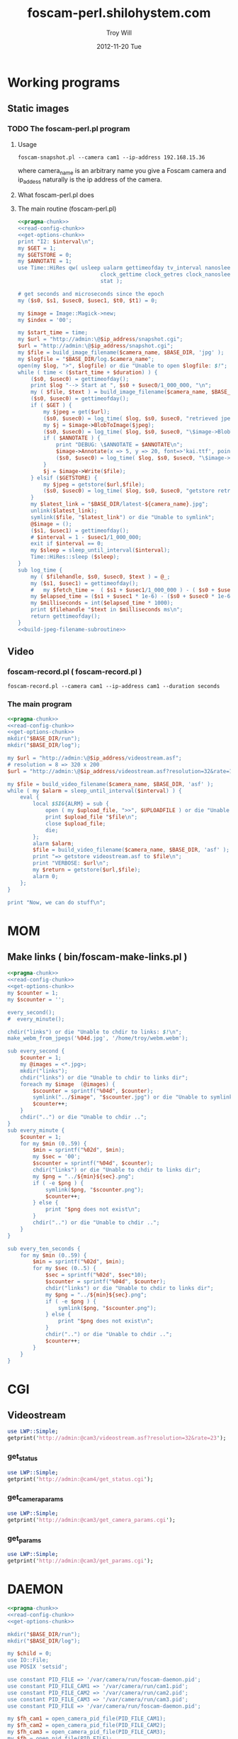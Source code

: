 * Working programs
** Static images
*** TODO The foscam-perl.pl program
**** Usage
#+BEGIN_EXAMPLE
foscam-snapshot.pl --camera cam1 --ip-address 192.168.15.36
#+END_EXAMPLE
where camera_name is an arbitrary name you give a Foscam camera and ip_addess naturally is the ip address of the camera. 
**** What foscam-perl.pl does
**** The main routine (foscam-perl.pl)
#+begin_src perl :tangle bin/foscam-snapshot.pl :shebang #!/usr/bin/env perl :noweb yes
  <<pragma-chunk>>
  <<read-config-chunk>>
  <<get-options-chunk>>
  print "I2: $interval\n";
  my $GET = 1;
  my $GETSTORE = 0;
  my $ANNOTATE = 1;
  use Time::HiRes qw( usleep ualarm gettimeofday tv_interval nanosleep
                            clock_gettime clock_getres clock_nanosleep clock
                            stat );
  
  # get seconds and microseconds since the epoch
  my ($s0, $s1, $usec0, $usec1, $t0, $t1) = 0;
    
  my $image = Image::Magick->new;
  my $index = '00';
    
  my $start_time = time;
  my $url = "http://admin:\@$ip_address/snapshot.cgi";
  $url = "http://admin:\@$ip_address/snapshot.cgi";
  my $file = build_image_filename($camera_name, $BASE_DIR, 'jpg' );
  my $logfile = "$BASE_DIR/log.$camera_name";
  open(my $log, ">", $logfile) or die "Unable to open $logfile: $!";
  while ( time < ($start_time + $duration) ) {
      ($s0, $usec0) = gettimeofday();
      print $log "--> Start at ", $s0 + $usec0/1_000_000, "\n";
      my ( $file, $text ) = build_image_filename($camera_name, $BASE_DIR, 'jpg');
      ($s0, $usec0) = gettimeofday();
      if ( $GET ) {
          my $jpeg = get($url);
          ($s0, $usec0) = log_time( $log, $s0, $usec0, "retrieved jpeg" );
          my $j = $image->BlobToImage($jpeg);
          ($s0, $usec0) = log_time( $log, $s0, $usec0, "\$image->BlobToImage" );
          if ( $ANNOTATE ) {
              print "DEBUG: \$ANNOTATE = $ANNOTATE\n";
              $image->Annotate(x => 5, y => 20, font=>'kai.ttf', pointsize=>20, fill=>'white', text=>$text);
              ($s0, $usec0) = log_time( $log, $s0, $usec0, "\$image->Annotate" );
          }
          $j = $image->Write($file);
      } elsif ($GETSTORE) {
          my $jpeg = getstore($url,$file);
          ($s0, $usec0) = log_time( $log, $s0, $usec0, "getstore retrieved jpeg" );
      }
      my $latest_link = "$BASE_DIR/latest-${camera_name}.jpg";
      unlink($latest_link);
      symlink($file, "$latest_link") or die "Unable to symlink";
      @$image = ();
      ($s1, $usec1) = gettimeofday();
      # $interval = 1 - $usec1/1_000_000;
      exit if $interval == 0;
      my $sleep = sleep_until_interval($interval); 
      Time::HiRes::sleep ($sleep);
  }
  sub log_time {
      my ( $filehandle, $s0, $usec0, $text ) = @_;
      my ($s1, $usec1) = gettimeofday();
      #   my $fetch_time =  ( $s1 + $usec1/1_000_000 ) - ( $s0 + $usec0/1_000_000 );
      my $elapsed_time = ($s1 + $usec1 * 1e-6) - ($s0 + $usec0 * 1e-6);
      my $milliseconds = int($elapsed_time * 1000);
      print $filehandle "$text in $milliseconds ms\n";
      return gettimeofday();
  }
  <<build-jpeg-filename-subroutine>>
#+end_src  
** Video
*** TODO foscam-daemon.pl ( foscam-daemon.pl ) 			   :noexport:
#+BEGIN_EXAMPLE
foscam-daemon.pl --camera cam1 --ip-address cam1 --duration seconds
#+END_EXAMPLE  
**** The main program  
#+begin_src perl :tangle bin/foscam-daemon.pl :shebang #!/usr/bin/env perl :noweb yes
  <<pragma-chunk>>
  <<read-config-chunk>>
  <<get-options-chunk>>
  mkdir("$BASE_DIR/run");
  mkdir("$BASE_DIR/log");
  my $command = "foscam-getstore-asf.pl --camera $camera_name --ip-address $ip_address --interval $interval\&";
  print "DAEMON => $command\n";
  system($command);
  sleep sleep_until_interval($interval);
  while (1) {
      open(my $in, "<", $PIDFILE) or die "Unable to open $PIDFILE: $!";
      while(<$in>) {
          chomp(my ($pid,$filename) = split(':',$_));
          print "[foscam-daemon.pl: stopping pid $pid\n";
          open ( my $upload_file, ">>", $UPLOADFILE ) or die "Unable to open $UPLOADFILE: $!\n";
          print $upload_file "[$filename][not converted][not uploaded]\n";
          system("kill -15 $pid");
          close $upload_file;
          print "=> DAEMON: record new video ...\n";
          system($command);
      }
      sleep sleep_until_interval($interval);
  }
#+end_src
*** foscam-record.pl ( foscam-record.pl )
#+BEGIN_EXAMPLE
foscam-record.pl --camera cam1 --ip-address cam1 --duration seconds
#+END_EXAMPLE  
*** The main program  
#+begin_src perl :tangle bin/foscam-record.pl :shebang #!/usr/bin/env perl :noweb yes
  <<pragma-chunk>>
  <<read-config-chunk>>
  <<get-options-chunk>>
  mkdir("$BASE_DIR/run");
  mkdir("$BASE_DIR/log");
    
  my $url = "http://admin:\@$ip_address/videostream.asf";
  # resolution = 8 => 320 x 200
  $url = "http://admin:\@$ip_address/videostream.asf?resolution=32&rate=15";
  
  my $file = build_video_filename($camera_name, $BASE_DIR, 'asf' );
  while ( my $alarm = sleep_until_interval($interval) ) {
      eval {
          local $SIG{ALRM} = sub {
              open ( my $upload_file, ">>", $UPLOADFILE ) or die "Unable to open $UPLOADFILE: $!\n";
              print $upload_file "$file\n";
              close $upload_file;
              die;
          };
          alarm $alarm;
          $file = build_video_filename($camera_name, $BASE_DIR, 'asf' );
          print "=> getstore videostream.asf to $file\n";
          print "VERBOSE: $url\n";
          my $return = getstore($url,$file);
          alarm 0;
      };
  }
  
  print "Now, we can do stuff\n";
#+end_src
*** The foscam-getstore-asf.pl program 				   :noexport:
**** Usage
#+BEGIN_EXAMPLE
foscam-getstore-asf.pl "camera_name" "ip_address"
#+END_EXAMPLE
    where camera_name is an arbitrary name you give a Foscam camera and ip_addess naturally 
**** What foscam-getstore-asf.pl does
**** The main routine (foscam-getstore-asf.pl)
#+begin_src perl :tangle bin/foscam-getstore-asf.pl :shebang #!/usr/bin/env perl :noweb yes
<<pragma-chunk>>
<<read-config-chunk>>
<<get-options-chunk>>
my $url = "http://admin:\@$ip_address/videostream.asf";
$url = "http://admin:\@$ip_address/videostream.asf";
my $file = build_video_filename($camera_name, $BASE_DIR, 'asf' );
open(my $pid, ">", $PIDFILE) or die "Unable to open $PIDFILE: $!";
print $pid "$$:$file\n";
print "[foscam-getstore-asf.pl PID $$]\n";
close $pid;
my $return = getstore($url,$file);
#+end_src
* MOM
** Make links ( bin/foscam-make-links.pl )
#+BEGIN_SRC perl :tangle bin/foscam-make-links.pl :shebang #!/usr/bin/env perl :noweb yes
  <<pragma-chunk>>
  <<read-config-chunk>>
  <<get-options-chunk>>
  my $counter = 1;
  my $scounter = '';
      
  every_second();
  #  every_minute();
    
  chdir("links") or die "Unable to chdir to links: $!\n";
  make_webm_from_jpegs('%04d.jpg', '/home/troy/webm.webm');
      
  sub every_second {
      $counter = 1;
      my @images = <*.jpg>;
      mkdir("links");
      chdir("links") or die "Unable to chdir to links dir";
      foreach my $image  (@images) {
          $scounter = sprintf("%04d", $counter);
          symlink("../$image", "$scounter.jpg") or die "Unable to symlink";
          $counter++;
      }
      chdir("..") or die "Unable to chdir ..";
  }
  sub every_minute {
      $counter = 1;
      for my $min (0..59) {
          $min = sprintf("%02d", $min);
          my $sec = '00';
          $scounter = sprintf("%04d", $counter);
          chdir("links") or die "Unable to chdir to links dir";
          my $png = "../${min}${sec}.png";
          if ( -e $png ) {
              symlink($png, "$scounter.png");
              $counter++;
          } else {
              print "$png does not exist\n";
          }
          chdir("..") or die "Unable to chdir ..";
      }
  }
  
  sub every_ten_seconds {
      for my $min (0..59) {
          $min = sprintf("%02d", $min);
          for my $sec (0..5) {
              $sec = sprintf("%02d", $sec*10);
              $scounter = sprintf("%04d", $counter);
              chdir("links") or die "Unable to chdir to links dir";
              my $png = "../${min}${sec}.png";
              if ( -e $png ) {
                  symlink($png, "$scounter.png");
              } else {
                  print "$png does not exist\n";
              }
              chdir("..") or die "Unable to chdir ..";
              $counter++;
          }
      }
  }
  
#+END_SRC
* CGI
** Videostream  
#+BEGIN_SRC perl
use LWP::Simple;
getprint('http://admin:@cam3/videostream.asf?resolution=32&rate=23');
#+END_SRC
*** get_status
#+BEGIN_SRC perl :results output
use LWP::Simple;
getprint('http://admin:@cam4/get_status.cgi');
#+END_SRC

#+RESULTS:
#+begin_example
var id='000DC5D6E6B0';
var sys_ver='11.22.2.38';
var app_ver='2.4.10.1';
var alias='';
var now=1354425743;
var tz=28800;
var alarm_status=0;
var ddns_status=0;
var ddns_host='';
var oray_type=0;
var upnp_status=0;
var p2p_status=0;
var p2p_local_port=24793;
var msn_status=0;
#+end_example

*** get_camera_params
#+BEGIN_SRC perl :results output
use LWP::Simple;
getprint('http://admin:@cam3/get_camera_params.cgi');
#+END_SRC

#+RESULTS:
: var resolution=32;
: var brightness=100;
: var contrast=4;
: var mode=2;
: var flip=1;
: var fps=0;

*** get_params
#+BEGIN_SRC perl :results output
use LWP::Simple;
getprint('http://admin:@cam3/get_params.cgi');
#+END_SRC

#+RESULTS:
#+begin_example
var id='000DC5D78917';
var sys_ver='11.37.2.44';
var app_ver='2.4.10.1';
var alias='';
var now=1354425632;
var tz=0;
var daylight_saving_time=0;
var ntp_enable=1;
var ntp_svr='time.nist.gov';
var user1_name='admin';
var user1_pwd='';
var user1_pri=2;
var user2_name='';
var user2_pwd='';
var user2_pri=0;
var user3_name='';
var user3_pwd='';
var user3_pri=0;
var user4_name='';
var user4_pwd='';
var user4_pri=0;
var user5_name='';
var user5_pwd='';
var user5_pri=0;
var user6_name='';
var user6_pwd='';
var user6_pri=0;
var user7_name='';
var user7_pwd='';
var user7_pri=0;
var user8_name='';
var user8_pwd='';
var user8_pri=0;
var dev2_alias='';
var dev2_host='';
var dev2_port=0;
var dev2_user='';
var dev2_pwd='';
var dev3_alias='';
var dev3_host='';
var dev3_port=0;
var dev3_user='';
var dev3_pwd='';
var dev4_alias='';
var dev4_host='';
var dev4_port=0;
var dev4_user='';
var dev4_pwd='';
var dev5_alias='';
var dev5_host='';
var dev5_port=0;
var dev5_user='';
var dev5_pwd='';
var dev6_alias='';
var dev6_host='';
var dev6_port=0;
var dev6_user='';
var dev6_pwd='';
var dev7_alias='';
var dev7_host='';
var dev7_port=0;
var dev7_user='';
var dev7_pwd='';
var dev8_alias='';
var dev8_host='';
var dev8_port=0;
var dev8_user='';
var dev8_pwd='';
var dev9_alias='';
var dev9_host='';
var dev9_port=0;
var dev9_user='';
var dev9_pwd='';
var ip='0.0.0.0';
var mask='0.0.0.0';
var gateway='0.0.0.0';
var dns='0.0.0.0';
var dhcp_vendor='';
var port=80;
var wifi_enable=0;
var wifi_ssid='';
var wifi_encrypt=0;
var wifi_defkey=0;
var wifi_key1='';
var wifi_key2='';
var wifi_key3='';
var wifi_key4='';
var wifi_authtype=0;
var wifi_keyformat=0;
var wifi_key1_bits=0;
var wifi_key2_bits=0;
var wifi_key3_bits=0;
var wifi_key4_bits=0;
var wifi_mode=0;
var wifi_wpa_psk='';
var wifi_country=0;
var pppoe_enable=0;
var pppoe_user='';
var pppoe_pwd='';
var upnp_enable=0;
var ddns_service=0;
var ddns_user='';
var ddns_pwd='';
var ddns_host='';
var ddns_proxy_svr='';
var ddns_proxy_port=0;
var mail_svr='';
var mail_port=0;
var mail_tls=0;
var mail_user='';
var mail_pwd='';
var mail_sender='';
var mail_receiver1='';
var mail_receiver2='';
var mail_receiver3='';
var mail_receiver4='';
var mail_inet_ip=0;
var ftp_svr='';
var ftp_port=0;
var ftp_user='';
var ftp_pwd='';
var ftp_dir='';
var ftp_mode=0;
var ftp_retain=0;
var ftp_upload_interval=0;
var ftp_filename='';
var ftp_numberoffiles=0;
var ftp_schedule_enable=0;
var ftp_schedule_sun_0=0;
var ftp_schedule_sun_1=0;
var ftp_schedule_sun_2=0;
var ftp_schedule_mon_0=0;
var ftp_schedule_mon_1=0;
var ftp_schedule_mon_2=0;
var ftp_schedule_tue_0=0;
var ftp_schedule_tue_1=0;
var ftp_schedule_tue_2=0;
var ftp_schedule_wed_0=0;
var ftp_schedule_wed_1=0;
var ftp_schedule_wed_2=0;
var ftp_schedule_thu_0=0;
var ftp_schedule_thu_1=0;
var ftp_schedule_thu_2=0;
var ftp_schedule_fri_0=0;
var ftp_schedule_fri_1=0;
var ftp_schedule_fri_2=0;
var ftp_schedule_sat_0=0;
var ftp_schedule_sat_1=0;
var ftp_schedule_sat_2=0;
var alarm_motion_armed=0;
var alarm_motion_sensitivity=0;
var alarm_motion_compensation=0;
var alarm_input_armed=1;
var alarm_ioin_level=1;
var alarm_sounddetect_armed=0;
var alarm_sounddetect_sensitivity=5;
var alarm_iolinkage=0;
var alarm_preset=0;
var alarm_ioout_level=1;
var alarm_mail=0;
var alarm_upload_interval=0;
var alarm_http=0;
var alarm_msn=0;
var alarm_http_url='';
var alarm_schedule_enable=0;
var alarm_schedule_sun_0=0;
var alarm_schedule_sun_1=0;
var alarm_schedule_sun_2=0;
var alarm_schedule_mon_0=0;
var alarm_schedule_mon_1=0;
var alarm_schedule_mon_2=0;
var alarm_schedule_tue_0=0;
var alarm_schedule_tue_1=0;
var alarm_schedule_tue_2=0;
var alarm_schedule_wed_0=0;
var alarm_schedule_wed_1=0;
var alarm_schedule_wed_2=0;
var alarm_schedule_thu_0=0;
var alarm_schedule_thu_1=0;
var alarm_schedule_thu_2=0;
var alarm_schedule_fri_0=0;
var alarm_schedule_fri_1=0;
var alarm_schedule_fri_2=0;
var alarm_schedule_sat_0=0;
var alarm_schedule_sat_1=0;
var alarm_schedule_sat_2=0;
var decoder_baud=12;
var msn_user='';
var msn_pwd='';
var msn_friend1='';
var msn_friend2='';
var msn_friend3='';
var msn_friend4='';
var msn_friend5='';
var msn_friend6='';
var msn_friend7='';
var msn_friend8='';
var msn_friend9='';
var msn_friend10='';
#+end_example

* DAEMON
#+BEGIN_SRC perl :tangle bin/foscam-daemon-stein.pl :shebang #!/usr/bin/env perl :noweb yes
  <<pragma-chunk>>
  <<read-config-chunk>>
  <<get-options-chunk>>
  
  mkdir("$BASE_DIR/run");
  mkdir("$BASE_DIR/log");
  
  my $child = 0;
  use IO::File;
  use POSIX 'setsid';
  
  use constant PID_FILE => '/var/camera/run/foscam-daemon.pid';
  use constant PID_FILE_CAM1 => '/var/camera/run/cam1.pid';
  use constant PID_FILE_CAM2 => '/var/camera/run/cam2.pid';
  use constant PID_FILE_CAM3 => '/var/camera/run/cam3.pid';
  use constant PID_FILE => '/var/camera/run/foscam-daemon.pid';
  
  my $fh_cam1 = open_camera_pid_file(PID_FILE_CAM1);
  my $fh_cam2 = open_camera_pid_file(PID_FILE_CAM2);
  my $fh_cam3 = open_camera_pid_file(PID_FILE_CAM3);
  my $fh = open_pid_file(PID_FILE);
  my $pid = become_daemon();
  my ( $pid_cam1, $pid_cam2, $pid_cam3 );
  print $fh $pid;
  close $fh;
  my @cameras = qw(cam1 cam2 cam3);
  for my $camera (@cameras) {
      $child = fork if $child == 0;
      if ( $camera eq 'cam1' ) {
          if ($child == 0) {
              print $fh_cam1 "[pid:$$][child:$child][$camera]<=\n";
              my $url = "http://admin:\@cam2/videostream.asf";
              my $file = build_video_filename($camera_name, $BASE_DIR, 'asf' );
              while ( my $alarm = sleep_until_interval($interval) ) {
                  eval {
                      local $SIG{ALRM} = sub {
                          open ( my $upload_file, ">>", $UPLOADFILE ) or die "Unable to open $UPLOADFILE: $!\n";
                          print $upload_file "$file\n";
                          close $upload_file;
                          die;
                      };
                      alarm $alarm;
                      $file = build_video_filename($camera_name, $BASE_DIR, 'asf' );
                      print "=> getstore videostream.asf to $file\n";
                      my $return = getstore($url,$file);
                      alarm 0;
                  };
              }
              
          }
      } elsif ( $camera eq 'cam2' ) {
          if ($child == 0) {
              print $fh_cam2 "[pid:$$][child:$child][$camera]<=\n";
          }
      } elsif ( $camera eq 'cam3' ) {
          if ($child == 0) {
              print $fh_cam3 "[pid:$$][child:$child][$camera]<=\n";
          }
      }
  }
  
  sub open_camera_pid_file {
      my $file = shift;
      if (-e $file) {
        warn "Removing camera PID file\n";
        die "Can't unlink camera PID file $file" unless -w $file && unlink $file;
      }
      return IO::File->new($file,O_WRONLY|O_CREAT|O_EXCL,0644)
          or die "Can't create $file: $!\n";
  }
  
  sub open_pid_file {
      my $file = shift;
      if (-e $file) {
        my $fh = IO::File->new($file) || return;
        my $pid = <$fh>;
        die "Server already running with PID $pid" if kill 0 => $pid;
        warn "Removing PID file for defunct server process $pid.\n";
        die "Can't unlink PID file $file" unless -w $file && unlink $file;
      }
      return IO::File->new($file,O_WRONLY|O_CREAT|O_EXCL,0644)
          or die "Can't create $file: $!\n";
  }
  
  sub become_daemon {
      die "Can't fork" unless defined (my $child = fork);
      exit 0 if $child;    # parent dies
      setsid();     # become session leader
      open(STDIN, "</dev/null");
      open(STDIN, ">/dev/null");
      open(STDERR, ">&STDOUT");
      chdir '/';            # change working directory
      umask(0);             # forget file mode creation mask
      # $ENV{PATH} = '/var/camera/bin/';
      return $$;
  }
  END {
      if (defined($pid)) {
        unlink PID_FILE if $$ == $pid;
      }
  }
#+END_SRC

* Alarm Service Settings
| Setting                   | Value |
|---------------------------+-------|
| Motion Detect Armed       | On    |
| Motion Detect Sensibility | 10    |
| Motion Compensation       | Off   |
| Send Mail on Alarm        | On    |
| Upload Image on Alarm     | Off   |
| Scheduler                 | On    | 
** Links
1. http://www.e-foscam.com/blog/archives/453
2. http://blog.sensr.net/2012/02/29/tuning-foscam-fi8910w-ftp-settings/

* HTML
#+BEGIN_EXAMPLE
<video src="movie.webm" poster="movie.jpg" controls>
        This is fallback content to display if the browser
        does not support the video element.
</video>
#+END_EXAMPLE
* TODO Upload 5 minute videos from each camera
1. [ ] upload cam1 each 5 minutes
* foscam-status.pl
#+BEGIN_SRC perl :tangle bin/foscam-status.pl :shebang #!/usr/bin/env perl :noweb yes
  <<pragma-chunk>>
  $|++;
  <<read-config-chunk>>
  <<get-options-chunk>>
  use Net::Ping;

  my $active_cameras = get_active_cameras(\%User_Preferences);
  
  my $p = Net::Ping->new();
  foreach my $camera ( @{$active_cameras} ) {
     print "[$camera->{name}] ";
     do_ping($p, $camera->{ip_address});
  }
  
  # ping_cameras(\%User_Preferences);
  # my $result = getstore("http://admin:\@cam1/snapshot.cgi", "/tmp/cam1.jpg");
  # $result = getstore("http://admin:\@cam2/snapshot.cgi", "/tmp/cam1.jpg");
  # $result = getstore("http://admin:\@cam2/snapshot.cgi", "/tmp/cam2.jpg");
  # $result = getstore("http://admin:\@cam3/snapshot.cgi", "/tmp/cam3.jpg");
  # $result = getstore("http://admin:\@cam4/snapshot.cgi", "/tmp/cam4.jpg");
  # system("chromium /tmp/index.html &");
  
#+END_SRC
  
* foscam-convert-manager.pl
#+BEGIN_SRC perl :tangle bin/foscam-convert-manager.pl :shebang #!/usr/bin/env perl :noweb yes
  <<pragma-chunk>>
  <<read-config-chunk>>
  <<get-options-chunk>>
  my $stack_file = $UPLOADFILE;
  while ( my $asf = pop_stack_file($stack_file)) {
    if ( -e $asf ) {
      my $webm = make_webm($asf, $BASE_DIR);
      if (defined($webm) ){
        print "[RSYNC MANAGER: $webm]\n";
        open( my $rsync, ">>", $RSYNCFILE ) or warn "unable to open $RSYNCFILE for appending: $!";
        print $rsync "$webm\n";
      }
    } else {
      warn "$asf does not exist\n";
    }
  }
#+END_SRC
* foscam-rsync-manager.pl
#+BEGIN_SRC perl :tangle bin/foscam-rsync-manager.pl :shebang #!/usr/bin/env perl :noweb yes
  <<pragma-chunk>>
  <<read-config-chunk>>
  <<get-options-chunk>>
  my $rsync_stack_file = $RSYNCFILE;
  while ( my $rsync = pop_stack_file($rsync_stack_file)) {
    if ( -e $rsync ) {
      print "RSYNC $rsync!!!!\n";
      my $command = "/usr/bin/rsync --archive --progress $rsync troy\@troywill.info:/var/www/html/troywill.info";
      print "=> $command\n";
      system($command);
      print "RSYNC status: $?\n";
      exit if $? != 0;
    } else {
      warn "$rsync does not exist\n";
    }
  }
#+END_SRC
* foscam-asf-to-webm.pl
#+BEGIN_SRC perl :tangle bin/foscam-asf-to-webm.pl :shebang #!/usr/bin/env perl :noweb yes
<<pragma-chunk>>
<<read-config-chunk>>
<<get-options-chunk>>
make_two_pass_webm($ARGV[0], $ARGV[1]);
#+END_SRC  
* Overview
The foscam-perl project is free software. This web page documents Perl programs I've written to get the video from a Foscam camera. foscam-getstore-asf.pl and foscam-daemon.pl are fully functional alpha quality programs. You can copy and paste them from this page since. You can rsync the foscam-perl project with rsync -av foscam-perl.shilohsystem.com::foscam-pel. This project
* Library
** foscam-perllib.pm
#+BEGIN_SRC perl :tangle lib/foscam-perllib.pm :padline no :noweb yes
use warnings;
use strict;
<<get-video-subroutine>>
<<make-image-dir-subroutine>>
<<build-image-filename-subroutine>>
<<build-video-filename-subroutine>>
<<sleep-until-interval-subroutine>>
<<foscam-localtime>>
<<formatted-localtime>>
<<get-active-cameras-subroutine>>
1;
#+END_SRC  
*** The get_video subroutine
#+name: get-video-subroutine
#+BEGIN_SRC perl
  sub get_video {
      my ( $url, $destination, $duration ) = @_;
      eval {
          local $SIG{ALRM} = sub {die "alarm\n"};
          alarm $duration;
          my $return = getstore($url,$destination);
          alarm 0;
      };
  }
#+END_SRC    
#+END_SRC    
*** The make_image_directory subroutine
#+name: make-image-dir-subroutine
#+BEGIN_SRC perl
  sub make_image_dir {
      use File::Path qw(make_path);
      my ( $base_dir, $camera_name ) = @_;
      my ( $year, $mon, $day, $hour, $min, $sec ) = foscam_localtime();
      my $directory = "$base_dir/$year/$mon/$day/$camera_name/";
      if ( ! -e $directory ) {
          make_path($directory, { verbose => 1 }) or die "Unable to mkdir --parent $directory";
      }
      return $directory;
  }
#+END_SRC    
*** The build_image_filename subroutine
#+name: build-image-filename-subroutine
#+begin_src perl
  sub build_image_filename {
      my ( $camera_name, $base_dir, $type ) = @_;
      my $directory = make_image_dir( $base_dir, $camera_name );
      my $formatted_time = formatted_localtime();
      my $file = "$directory/${formatted_time}.$type";
#      my $text = "$days[$wday] $hour:$min:$sec";
      my ($year,$mon,$day,$hour,$min,$sec,$week_day) = foscam_localtime();
      my $text = "$hour:$min:$sec";
      print "DEBUG: $text\n";
      return ($file, $text);
  }
#+end_src
*** The build_video_filename subroutine
#+name: build-video-filename-subroutine
#+begin_src perl
  sub build_video_filename {
      my ( $camera_name, $base_dir, $type ) = @_;
      my ($sec,$min,$hour,$mday,$mon,$year,$wday,$yday,$isdst) =
          localtime(time);
      $year -= 100;
      $mon += 1;
      $mday  = sprintf("%02d", $mday);
      $hour = sprintf("%02d", $hour);
      $min  = sprintf("%02d", $min);
      $sec  = sprintf("%02d", $sec);

#      my $directory = make_image_dir( $base_dir, $year, $mon, $mday, $camera_name, $hour );
      my $directory = make_image_dir( $base_dir, $camera_name , $hour );
    
      my $file = "$directory/${year}${mon}${mday}.${hour}${min}${sec}.$camera_name.$type";

      return ($file);
  }
#+end_src
*** The sleep_until_interval subroutine
#+name: sleep-until-interval-subroutine
#+begin_src perl
  sub sleep_until_interval {
      my $repeat_interval = shift;
      my $sleep_until_interval = 0;
      my ($sec,$min,$hour,$mday,$mon,$year,$wday,$yday,$isdst) =
          localtime(time);
      $year -= 100;
      $mon += 1;
      
      my $seconds_past_hour = $min * 60 + $sec;
      print "$seconds_past_hour seconds past hour.";
      my $modulus = $seconds_past_hour%($repeat_interval);
      print " modulus of $seconds_past_hour and $repeat_interval is $modulus.";
      $sleep_until_interval = $repeat_interval - $modulus;
      print " $repeat_interval - $modulus = $sleep_until_interval\n";

      return $sleep_until_interval;
  }
  
#+end_src
*** The foscam_localtime subroutine
#+name: foscam-localtime
#+BEGIN_SRC perl
  sub foscam_localtime {
      my ($sec,$min,$hour,$mday,$mon,$year,$wday,$yday,$isdst) =
          localtime(time);
      $year -= 100;
      $mon += 1;
      $mon  = sprintf("%02d", $mon);
      $mday = sprintf("%02d", $mday);
      $hour = sprintf("%02d", $hour);
      $min  = sprintf("%02d", $min);
      $sec  = sprintf("%02d", $sec);
      
      return($year,$mon,$mday,$hour,$min,$sec,'Mon');
  }
#+END_SRC    
*** TODO The formatted_localtime subroutine
#+name: formatted-localtime
#+BEGIN_SRC perl
  sub formatted_localtime {
      my ($sec,$min,$hour,$mday,$mon,$year,$wday,$yday,$isdst) =
          localtime(time);
      $year -= 100;
      $mon += 1;
      $mday = sprintf("%02d", $mday);
      $hour = sprintf("%02d", $hour);
      $min = sprintf("%02d", $min);
      $sec = sprintf("%02d", $sec);
      
      my $formatted_time = "${year}${mon}${mday}.${hour}${min}${sec}";
      return($formatted_time);
  }
#+END_SRC    
*** TODO The get_active_cameras subroutine
#+name: get-active-cameras-subroutine
#+BEGIN_SRC perl
    sub get_active_cameras {
        my $User_Preferences = shift;
        my @cameras;
        if ($User_Preferences->{'CAM1_STATUS'} eq 'active') {
            push @cameras, {
                name => $User_Preferences->{'CAM1_NAME'},
                description => $User_Preferences->{'CAM1_DESCRIPTION'},
                ip_address => $User_Preferences->{'CAM1_IP_ADDRESS'},
                user => $User_Preferences->{'CAM1_USER'},
                password => $User_Preferences->{'CAM1_PASSWORD'}
            };
        }
        if ($User_Preferences->{'CAM2_STATUS'} eq 'active') {
            push @cameras, {
                name => $User_Preferences->{'CAM2_NAME'},
                description => $User_Preferences->{'CAM2_DESCRIPTION'},
                ip_address => $User_Preferences->{'CAM2_IP_ADDRESS'},
                user => $User_Preferences->{'CAM2_USER'},
                password => $User_Preferences->{'CAM2_PASSWORD'}
            };
        }
        if ($User_Preferences->{'CAM3_STATUS'} eq 'active') {
            push @cameras, {
                name => $User_Preferences->{'CAM3_NAME'},
                description => $User_Preferences->{'CAM3_DESCRIPTION'},
                ip_address => $User_Preferences->{'CAM3_IP_ADDRESS'},
                user => $User_Preferences->{'CAM3_USER'},
                password => $User_Preferences->{'CAM3_PASSWORD'}
            };
        }
        if ($User_Preferences->{'CAM4_STATUS'} eq 'active') {
            push @cameras, {
                name => $User_Preferences->{'CAM4_NAME'},
                description => $User_Preferences->{'CAM4_DESCRIPTION'},
                ip_address => $User_Preferences->{'CAM4_IP_ADDRESS'},
                user => $User_Preferences->{'CAM4_USER'},
                password => $User_Preferences->{'CAM4_PASSWORD'}
            };
        }
        return \@cameras;
    }
#+END_SRC    
** ffmpeg-foscamlib.pm
*** Meaning of ffmpeg options
    - -y :: Overwrite output files without asking.
*** lib/ffmpeg-foscamlib.pm
#+BEGIN_SRC perl :tangle lib/ffmpeg-foscamlib.pm :padline no :noweb yes
  use warnings;
  use strict;
  sub make_webm {
      my ($asf, $BASE_DIR) = @_;
      my ($name,$path,$suffix) = fileparse($asf,".asf");
      my $filename = '/var/camera/upload/' . $name . '.webm';
      chdir($path) or die "Unable to chdir to asf directory: $!";
      make_two_pass_webm( "${name}${suffix}", $BASE_DIR );
      rename("webm.webm",$filename) or die "Unable to rename: $!";
      return $filename;
  }
  
  sub make_two_pass_webm {
      my ( $input, $BASE_DIR ) = @_;
      my $logfile = "$BASE_DIR/log/webm.log";
      open(my $log, ">>", $logfile) or die "unable to open $logfile: $!";
      $input =~ /^(.*?).asf$/;
      my $basename = $1;
      # my $outputfile = "$basename.na.webm";
      my $outputfile = "webm.webm";
      my $video_codec = '-c:v libvpx';
      my $quality = '-quality good';
      my $cpu = '-cpu-used 0';
      my $video_bitrate = '-b:v 500k';
      my $quantization = '-qmin 10 -qmax 42';
      my $analyze_duration = '-analyzeduration 1000000000';
      # system("ffmpeg -y -i $input webm/$basename.wav");
      my $one_pass_command = "ffmpeg -y $analyze_duration -i $input $video_codec $quality $cpu $video_bitrate $quantization -pass 1 -an -f webm $outputfile 2>/dev/null";
  
  # ffmpeg -i input_file.avi -codec:v libvpx -quality good -cpu-used 0 -b:v 500k -qmin 10 -qmax 42 -maxrate 500k -bufsize 1000k -threads 4 -vf scale=-1:480 -an -pass 1 -f webm /dev/null
      
      my $two_pass_command = "ffmpeg -y $analyze_duration -i $input $video_codec $quality $cpu $video_bitrate $quantization -pass 2 -an -f webm $outputfile 2>/dev/null";
      print "=> $one_pass_command\n";
      my $t0 = time;
      system($one_pass_command);
      exit if $? != 0;
      print $log "[", foscam_localtime(), "] pass one in ", time - $t0, " seconds.\n";
      print "=> $two_pass_command\n";
      $t0 = time;
      system($two_pass_command);
      exit if $? != 0;
      print $log "[", foscam_localtime(), "] pass two in ", time - $t0, " seconds.\n";
      unlink("ffmpeg2pass-0.log");
      close $logfile;
  }
  sub make_webm_from_jpegs {
      my $outputfile = "webm.webm";
      my $quality = 'good';
      my $video_codec = 'libvpx';
      my $one_pass_command = "ffmpeg -y -i %04d.jpg -c:v $video_codec -pass 1 -an -f webm $outputfile 2>/dev/null";
      my $two_pass_command = "ffmpeg -y -i %04d.jpg  -c:v $video_codec -pass 2 -an -f webm $outputfile 2>/dev/null";
      print "=> $one_pass_command\n";
      my $t0 = time;
      system($one_pass_command);
      exit if $? != 0;
      print "=> $two_pass_command\n";
      $t0 = time;
      system($two_pass_command);
      exit if $? != 0;
      unlink("ffmpeg2pass-0.log");
  }
  1;
#+END_SRC
**** The Analyze Duration problem
#+BEGIN_EXAMPLE
[asf @ 0x947e500] max_analyze_duration 5000000 reached at 5120000
[asf @ 0x947e500] Could not find codec parameters for stream 0 (Video: mjpeg (MJPG / 0x47504A4D), 640x480): unspecified pixel format
Consider increasing the value for the 'analyzeduration' and 'probesize' options
[asf @ 0x947e500] Estimating duration from bitrate, this may be inaccurate
Guessed Channel Layout for  Input Stream #0.1 : mono
Input #0, asf, from '3000.asf':
  Duration: 06:14:04.03, start: 0.040000, bitrate: 32 kb/s
    Stream #0:0: Video: mjpeg (MJPG / 0x47504A4D), 640x480, 1k tbr, 1k tbn, 1k tbc
    Stream #0:1: Audio: adpcm_ima_wav ([17][0][0][0] / 0x0011), 8000 Hz, mono, s16, 32 kb/s
[buffer @ 0x94997a0] Unable to parse option value "-1" as pixel format
#+END_EXAMPLE      
** foscam-conversion.pm
#+BEGIN_SRC perl :tangle lib/foscam-conversion.pm :padline no :noweb yes
  use warnings;
  use strict;
  sub pop_stack_file {
      my $stack_file = shift;
      my $temp_upload_file = "tmp_upload";
      my $popline = 0;
      open( my $upload, "<", $stack_file ) or die "Unable to open $stack_file for input: $!";
      if (defined($_ = <$upload>)) {
          chomp($popline = $_);
          open( my $tmp_upload, ">", $temp_upload_file ) or die "Unable to open $temp_upload_file for output: $!";
          while ( my $line = <$upload> ) {
              print $tmp_upload $line;
          }
          close $tmp_upload;
          close $upload;
          use File::Copy;
          copy($temp_upload_file,$stack_file) or die "Unable to copy: $!";
      }
      return $popline;
  }
  1;
#+END_SRC   
** foscam-status.pm
#+BEGIN_SRC perl :tangle lib/foscam-status.pm :padline no :noweb yes
  use warnings;
  use strict;
  
  sub do_ping {
      my ($p,$host) = @_;
      print "$host: ";
      if ($p->ping($host)) {
          print "responded.\n";
      } else {
          print "did not respond.\n";
      }
  }
      
  sub ping_cameras {
      my ($User_Preferences) = @_;
      my $p = Net::Ping->new();
      print "$User_Preferences->{'CAM1_NAME'} => "; do_ping($p,$User_Preferences->{'CAM1_IP_ADDRESS'});
      print "$User_Preferences->{'CAM2_NAME'} => "; do_ping($p,$User_Preferences->{'CAM2_IP_ADDRESS'});
      print "$User_Preferences->{'CAM3_NAME'} => "; do_ping($p,$User_Preferences->{'CAM3_IP_ADDRESS'});
      print "$User_Preferences->{'CAM4_NAME'} => "; do_ping($p,$User_Preferences->{'CAM4_IP_ADDRESS'});
      $p->close();
  }
  
  1;
#+END_SRC
* Configuration
** foscam.conf
  #+BEGIN_SRC fundamental :tangle foscam.conf :padline no
  # General settings
  STORAGE_DIRECTORY = /var/camera
  
  # Camera 1
  CAM1_NAME = cam1
  CAM1_STATUS = active
  CAM1_DESCRIPTION = Desk
  CAM1_IP_ADDRESS = 192.168.15.10
  CAM1_USER = admin
  CAM1_PASSWORD =
  CAM1_MAC_WIRED = 00:0D:C5:D7:55:15
  CAM1_MAC_WIRELESS = 48:02:2A:43:AF:01
  CAM1_FIRMWARE_VERSION = 11.37.2.44
#                          11.37.2.46
  CAM1_EMBEDDED_WEB_UI_VERSION = 2.4.10.1

#                                 2.4.10.2
  # Camera 2
  CAM2_NAME = cam2
  CAM2_STATUS = active
  CAM2_DESCRIPTION = Top of trailer facing north
  CAM2_IP_ADDRESS = 192.168.15.20
  CAM2_USER = admin
  CAM2_PASSWORD =
  CAM2_MAC_WIRED = 00:0D:C5:D7:7C:8F
  CAM2_MAC_WIRELESS = 48:02:2A:46:18:47
  
  # Camera 3
  CAM3_NAME = cam3
  CAM3_STATUS = active
  CAM3_DESCRIPTION = Inside trailer, near kitchen underneath cabinet
  CAM3_IP_ADDRESS = 192.168.1.30
  CAM3_USER = admin
  CAM3_PASSWORD =
  
  # Camera 4
  CAM4_NAME = cam4
  CAM4_STATUS = active
  CAM4_DESCRIPTION = Troy's camera, on picnic table
  CAM4_IP_ADDRESS = 192.168.15.2
  CAM4_USER = admin
  CAM4_PASSWORD =
#+END_SRC
*** temp.conf
#+BEGIN_SRC fundamental
# General settings
STORAGE_DIRECTORY = /var/camera

# Camera 1
CAM1_NAME = cam1
CAM1_STATUS = inactive
CAM1_DESCRIPTION =
CAM1_IP_ADDRESS =
CAM1_USER = admin
CAM1_PASSWORD =

# Camera 2
CAM2_NAME = cam2
CAM2_STATUS = active
CAM1_DESCRIPTION = Top of trailer
CAM2_IP_ADDRESS = 192.168.1.120
CAM2_USER = admin
CAM2_PASSWORD =

# Camera 3
CAM3_NAME = cam3
CAM3_STATUS = active
CAM3_DESCRIPTION = Inside trailer, underneath cabinet
CAM3_IP_ADDRESS = 192.168.1.130
CAM3_USER = admin
CAM3_PASSWORD =

# Camera 4 My black FOSCAM
CAM4_NAME = cam4
CAM4_STATUS = inactive
CAM4_DESCRIPTION = Troy's black FOSCAM
CAM4_IP_ADDRESS =
CAM4_USER = admin
CAM4_PASSWORD =
CAM4_WIRLELESS_MAC =
CAM4_WIRED_MAC =

#+END_SRC
* Chunks
** pragma-chunk
#+NAME: pragma-chunk
#+BEGIN_SRC perl
use warnings;
use strict;
use LWP::Simple;
use Image::Magick;
use Getopt::Long;
use FindBin qw($Bin);
use File::Basename;
use lib "$Bin/../lib";
require "foscam-perllib.pm";
require "ffmpeg-foscamlib.pm";
require "foscam-conversion.pm";
require "foscam-status.pm";
#+END_SRC
** read-config-chunk
#+NAME: read-config-chunk
#+BEGIN_SRC perl
### BEGIN CONFIGURATION SECTION
my $config_file = $ENV{HOME} . '/.foscam.conf';
my $BASE_DIR = "/var/camera";

my %User_Preferences;
open(CONFIG, "<", $config_file) or die "Unable to read config file $config_file: $!";
while (<CONFIG>) {
    chomp;                  # no newline
    s/#.*//;                # no comments
    s/^\s+//;               # no leading white
    s/\s+$//;               # no trailing white
    next unless length;     # anything left?
    my ($var, $value) = split(/\s*=\s*/, $_, 2);
    $User_Preferences{$var} = $value;
}
### END CONFIGURATION SECTION
#+END_SRC
** get-options-chunk
#+NAME: get-options-chunk
#+BEGIN_SRC perl
  ### BEGIN GET OPTIONS SECTION
  my $interval = 1;
  my $duration = 86400;
  my $camera_name = 'CAM2';
  my $ip_address = '192.168.1.20';
  GetOptions( "interval=i" => \$interval,
              "duration=i" => \$duration,
              "camera=s" => \$camera_name,
              "ip-address=s" => \$ip_address);
  my $PIDFILE = "$BASE_DIR/run/pid.asf.$camera_name";
  my $UPLOADFILE = "$BASE_DIR/log/videofiles";
  my $RSYNCFILE = "$BASE_DIR/log/rsyncfile";
  ### END GET OPTIONS SECTION
#+END_SRC   
** Testing :noexport:
#+BEGIN_SRC sh :tangle testing/foscam.conf :padline no
# set storage directory
STORAGE_DIRECTORY = /var/camera
#+END_SRC
#+BEGIN_SRC perl :tangle testing/foo.pl :shebang #!/usr/bin/env perl :noweb yes
<<read-config-chunk>>
#+END_SRC   
* Troy Will :noexport:
  :PROPERTIES:
  :ORDERED:  t
  :END:
#+BEGIN_SRC sh :tangle ~/bin/troywill.info.sh :shebang #!/bin/bash
#!/bin/bash
set -o errexit
# export SSH_AUTH_SOCK="/tmp/ssh-ELCsfQ9RmTSO/agent.548"

RSYNC=/usr/bin/rsync 
SSH=/usr/bin/ssh 
KEY=/home/troy/.ssh/id_rsa
RUSER=troy
RHOST=shilohsystem.com
RPATH=/var/www/html/troywill.info
LPATH=/var/camera/upload
LFILES="index.html latest-cam1.jpg latest-cam2.jpg latest-cam3.jpg latest-cam4.jpg"
LFILES="index.html *.webm"
cd $LPATH
# $RSYNC --archive --progress --copy-links -e "$SSH -i $KEY" $LFILES $RUSER@$RHOST:$RPATH
$RSYNC --archive --progress $LFILES $RUSER@$RHOST:$RPATH
#+END_SRC   
# SSH_AUTH_SOCK="/tmp/ssh-ELCsfQ9RmTSO/agent.548"
* * * * * $HOME/bin/troywill.info.sh >> $HOME/tmp/out 2>&1
#+BEGIN_SRC sh
#+END_SRC
* jpg-to-ppm-to-webm :noexport:
#+BEGIN_SRC perl :tangle bin/foscam-jpg-to-ppm-to-webm :shebang #!/usr/bin/env perl :noweb yes
    <<pragma-chunk>>
    my $time_segment = $ARGV[0];
    my $image=Image::Magick->new;
    
    my @jpegs = <*.jpg>;
    my $i = 0;
    
    mkdir("png");
    jpg_to_png();
    chdir("png") or die "Unable to chdir";
    system("ffmpeg -r 1 -i %04d.png webm.webm");
    #system("ffmpeg -r 1 -i %05d.png ogv.ogv");
    #system("ffmpeg -r 1 -i %05d.ppm avi.avi");
    #system("ffmpeg -r 1 -i %05d.ppm mkv.mkv");
    #system("ffmpeg -r 1 -i %05d.ppm mp4.mp4")
    
    sub jpg_to_png {
        foreach my $jpeg ( @jpegs ) {
            $jpeg =~ /^(\d\d)(\d\d).jpg$/;
            my ( $min, $sec ) = ( $1, $2 );
            if ( ($min >= $time_segment) && ($min < $time_segment+5) ) {
                print "[$min][$sec]\n";
                my $j = $image->Read( $jpeg );
                   my $counter = sprintf("%04d", $i);
  
                   my $text = "$min:$sec";
                   $image->Annotate(x => 50, y => 50, font=>'kai.ttf', pointsize=>10, fill=>'green', text=>$text);
  #              $j = $image->Write("png/${min}${sec}.png");
                $j = $image->Write("png/$counter.png");
                @$image = ();
                $i++;
            }
        }
    }
#+END_SRC
* make mpeg video from jpegs program [ foscam-jpeg-to-mpg.pl ] 	   :noexport:
** Main
#+begin_src perl :tangle bin/foscam-jpeg-to-mpg.pl :shebang #!/usr/bin/env perl :noweb yes
my $directory = $ARGV[0] or die "Please supply a directory";
use Cwd;
my $working_dir = getcwd;
chdir $directory or die "Unable to change to $directory";
my $mpeg_video_filename = build_video_filename();
print "DEBUG: $mpeg_video_filename\n";
system("ffmpeg -f image2 -i frame_%05d.jpg $mpeg_video_filename");
chdir $working_dir or die "Unable to chdir to $working_dir";
<<build-video-filename-subroutine>>
#+end_src  
**  http://ffmpeg.org/faq.html
#+begin_src sh
ffmpeg -f image2 -i img%d.jpg /tmp/a.mpg
#+end_src    

* Emit jpegs from the asf ( asf-to-jpeg.pl ) :noexport:
** Main program  
#+begin_src perl :tangle bin/asf-to-jpeg.pl :shebang #!/usr/bin/env perl :noweb yes
my $asf = $ARGV[0] or die;
use Cwd;
my $working_dir = getcwd;
my $jpeg_dir = make_jpeg_directory($asf);
my $time = time;
system("ffmpeg -i $asf -c:v copy -bsf:v mjpeg2jpeg $jpeg_dir/frame_%05d.jpg");
print "Made jpegs in ", time - $time, " seconds.\n";
# <<make-avi>>
# <<make-mp4>>
# <<make-mpg>>
<<make-jpeg-directory-subroutine>>
#+end_src
** Make mpg
#+name: make-mpg
#+begin_src perl
chdir($jpeg_dir) or die "Unable to chdir to $jpeg_dir: $!";
system("ffmpeg -r 5 -f image2 -i frame_%05d.jpg $jpeg_dir.mpg");
system("mv $jpeg_dir.avi ..");
chdir $working_dir or die "Unable to chdir to $working_dir: $!";
#+end_src
** Make avi
#+name: make-avi
#+begin_src perl
chdir($jpeg_dir) or die "Unable to chdir to $jpeg_dir: $!";
system("ffmpeg -r 5 -i frame_%d.jpg $jpeg_dir.avi");
system("mv $jpeg_dir.avi ..");
chdir $working_dir or die "Unable to chdir to $working_dir: $!";
#+end_src
** Make mp4
#+name: make-mp4
#+begin_src perl
chdir($jpeg_dir) or die "Unable to chdir to $jpeg_dir: $!";
system("ffmpeg -r 5 -q:v 31 -i frame_%05d.jpg $jpeg_dir.mp4");
system("mv $jpeg_dir.mp4 ..");
chdir $working_dir or die "Unable to chdir to $working_dir: $!";
#+end_src
** Make a directory in which to store the jpegs
#+name: make-jpeg-directory-subroutine
#+begin_src perl
sub make_jpeg_directory {
  my $asf = shift;
  $asf =~ /(\d+)\.asf/;
  my $dir = "JPG_$1";
  return $dir if -e $dir;
  mkdir $dir or die "Unable to make $dir dir: $!";
  return $dir;
}
#+end_src   

* Emit ppms from the asf ( asf-to-ppm.pl ) :noexport:
** Main program  
#+begin_src perl :tangle bin/asf-to-ppm.pl :shebang #!/usr/bin/env perl :noweb yes
my $asf = $ARGV[0] or die;
use Cwd;
my $working_dir = getcwd;
my $ppm_dir = make_ppm_directory($asf);
my $time = time;
system("ffmpeg -i $asf -bsf:v mjpeg2jpeg $ppm_dir/%05d.ppm");
print "Made ppms in ", time - $time, " seconds.\n";
<<make-ppm-directory-subroutine>>
#+end_src
** Make mpg
#+name: make-mpg
#+begin_src perl
chdir($jpeg_dir) or die "Unable to chdir to $jpeg_dir: $!";
system("ffmpeg -r 5 -f image2 -i frame_%05d.jpg $jpeg_dir.mpg");
system("mv $jpeg_dir.avi ..");
chdir $working_dir or die "Unable to chdir to $working_dir: $!";
#+end_src
** Make a directory in which to store the ppms
#+name: make-ppm-directory-subroutine
#+begin_src perl
sub make_ppm_directory {
  my $asf = shift;
  $asf =~ /(\d+)\.asf/;
  my $dir = "PPM_$1";
  return $dir if -e $dir;
  mkdir $dir or die "Unable to make $dir dir: $!";
  return $dir;
}
#+end_src   

* Make AVI from Jpegs  :noexport:
   
   ffmpeg -i frame_%d.jpg -c:v copy foscam.avi

* The wget program  :noexport:
#+begin_src sh
wget http://admin:@camtroy/videostream.asf
#+end_src
* Demo programs  :noexport:
** Figure out how long to sleep
#+begin_src perl :tangle sleep-until-hour.pl :shebang #!/usr/bin/env perl :noweb yes
  use warnings;
  use strict;
  my ($sec,$min,$hour,$mday,$mon,$year,$wday,$yday,$isdst) =
      localtime(time);
  $year -= 100;
  $mon += 1;
  print "$hour, $min, $sec\n";
  my $seconds_past_hour = $min * 60 + $sec;
  print "seconds past hour: $seconds_past_hour\n";
  my $five_minutes_sleep = $seconds_past_hour%300;
  my $one_minute_sleep = $seconds_past_hour%60;
  print "one minute modulo: $one_minute_sleep\n";
  $one_minute_sleep = 60 - $one_minute_sleep;
#  my $sleep_until = 3600 - $seconds_past_hour;
#  print "I will sleep for $sleep_until seconds\n";
  sleep $one_minute_sleep;
#+end_src
* Experiments  :noexport:
** Make pnm files
   Following doesn't work: jpeg images are created
#+begin_src sh
ffmpeg -i $asf -c:v copy -bsf:v mjpeg2jpeg $jpeg_dir/frame_%05d.pnm
#+end_src
* File naming scheme  :noexport:

#+TITLE:     foscam-perl.shilohystem.com
#+AUTHOR:    Troy Will
#+EMAIL:     troydwill@gmail.com
#+DATE:      2012-11-20 Tue
#+DESCRIPTION:
#+KEYWORDS:
#+LANGUAGE:  en
#+OPTIONS:   H:3 num:nil toc:t \n:nil @:t ::t |:t ^:{} -:t f:t *:t <:t
#+OPTIONS:   TeX:t LaTeX:t skip:nil d:nil todo:t pri:nil tags:not-in-toc
#+INFOJS_OPT: view:nil toc:nil ltoc:t mouse:underline buttons:0 path:http://orgmode.org/org-info.js
#+EXPORT_SELECT_TAGS: export
#+EXPORT_EXCLUDE_TAGS: noexport
#+LINK_UP:   
#+LINK_HOME: 
#+XSLT:
